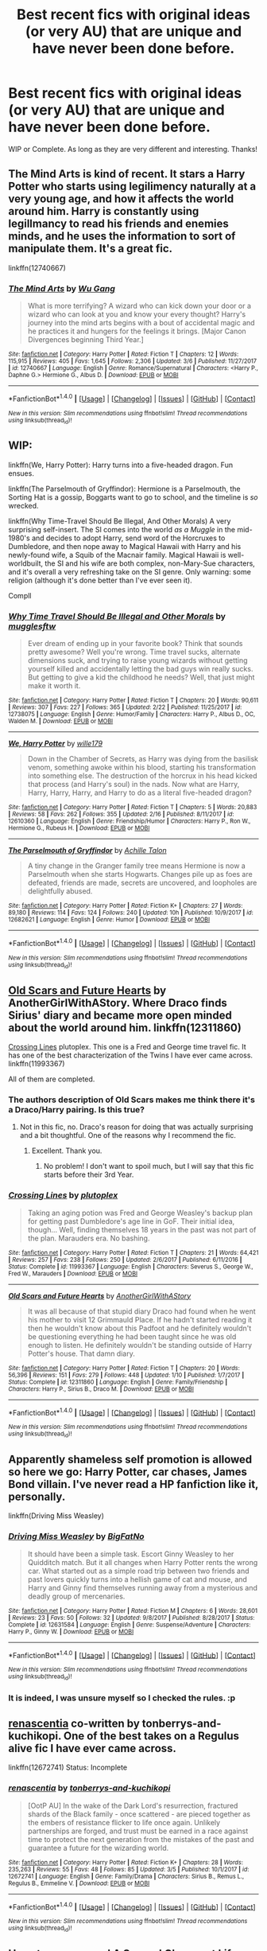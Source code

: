 #+TITLE: Best recent fics with original ideas (or very AU) that are unique and have never been done before.

* Best recent fics with original ideas (or very AU) that are unique and have never been done before.
:PROPERTIES:
:Author: Silentone26
:Score: 13
:DateUnix: 1521252211.0
:DateShort: 2018-Mar-17
:FlairText: Request
:END:
WIP or Complete. As long as they are very different and interesting. Thanks!


** The Mind Arts is kind of recent. It stars a Harry Potter who starts using legilimency naturally at a very young age, and how it affects the world around him. Harry is constantly using legillmancy to read his friends and enemies minds, and he uses the information to sort of manipulate them. It's a great fic.

linkffn(12740667)
:PROPERTIES:
:Author: Johnsmitish
:Score: 10
:DateUnix: 1521270871.0
:DateShort: 2018-Mar-17
:END:

*** [[http://www.fanfiction.net/s/12740667/1/][*/The Mind Arts/*]] by [[https://www.fanfiction.net/u/7769074/Wu-Gang][/Wu Gang/]]

#+begin_quote
  What is more terrifying? A wizard who can kick down your door or a wizard who can look at you and know your every thought? Harry's journey into the mind arts begins with a bout of accidental magic and he practices it and hungers for the feelings it brings. [Major Canon Divergences beginning Third Year.]
#+end_quote

^{/Site/: [[http://www.fanfiction.net/][fanfiction.net]] *|* /Category/: Harry Potter *|* /Rated/: Fiction T *|* /Chapters/: 12 *|* /Words/: 115,915 *|* /Reviews/: 405 *|* /Favs/: 1,645 *|* /Follows/: 2,306 *|* /Updated/: 3/6 *|* /Published/: 11/27/2017 *|* /id/: 12740667 *|* /Language/: English *|* /Genre/: Romance/Supernatural *|* /Characters/: <Harry P., Daphne G.> Hermione G., Albus D. *|* /Download/: [[http://www.ff2ebook.com/old/ffn-bot/index.php?id=12740667&source=ff&filetype=epub][EPUB]] or [[http://www.ff2ebook.com/old/ffn-bot/index.php?id=12740667&source=ff&filetype=mobi][MOBI]]}

--------------

*FanfictionBot*^{1.4.0} *|* [[[https://github.com/tusing/reddit-ffn-bot/wiki/Usage][Usage]]] | [[[https://github.com/tusing/reddit-ffn-bot/wiki/Changelog][Changelog]]] | [[[https://github.com/tusing/reddit-ffn-bot/issues/][Issues]]] | [[[https://github.com/tusing/reddit-ffn-bot/][GitHub]]] | [[[https://www.reddit.com/message/compose?to=tusing][Contact]]]

^{/New in this version: Slim recommendations using/ ffnbot!slim! /Thread recommendations using/ linksub(thread_id)!}
:PROPERTIES:
:Author: FanfictionBot
:Score: 3
:DateUnix: 1521270887.0
:DateShort: 2018-Mar-17
:END:


** WIP:

linkffn(We, Harry Potter): Harry turns into a five-headed dragon. Fun ensues.

linkffn(The Parselmouth of Gryffindor): Hermione is a Parselmouth, the Sorting Hat is a gossip, Boggarts want to go to school, and the timeline is /so/ wrecked.

linkffn(Why Time-Travel Should Be Illegal, And Other Morals) A very surprising self-insert. The SI comes into the world /as a Muggle/ in the mid-1980's and decides to adopt Harry, send word of the Horcruxes to Dumbledore, and then nope away to Magical Hawaii with Harry and his newly-found wife, a Squib of the Macnair family. Magical Hawaii is well-worldbuilt, the SI and his wife are both complex, non-Mary-Sue characters, and it's overall a very refreshing take on the SI genre. Only warning: some religion (although it's done better than I've ever seen it).

Compll
:PROPERTIES:
:Author: Achille-Talon
:Score: 6
:DateUnix: 1521281491.0
:DateShort: 2018-Mar-17
:END:

*** [[http://www.fanfiction.net/s/12738075/1/][*/Why Time Travel Should Be Illegal and Other Morals/*]] by [[https://www.fanfiction.net/u/4497458/mugglesftw][/mugglesftw/]]

#+begin_quote
  Ever dream of ending up in your favorite book? Think that sounds pretty awesome? Well you're wrong. Time travel sucks, alternate dimensions suck, and trying to raise young wizards without getting yourself killed and accidentally letting the bad guys win really sucks. But getting to give a kid the childhood he needs? Well, that just might make it worth it.
#+end_quote

^{/Site/: [[http://www.fanfiction.net/][fanfiction.net]] *|* /Category/: Harry Potter *|* /Rated/: Fiction T *|* /Chapters/: 20 *|* /Words/: 90,611 *|* /Reviews/: 307 *|* /Favs/: 227 *|* /Follows/: 365 *|* /Updated/: 2/22 *|* /Published/: 11/25/2017 *|* /id/: 12738075 *|* /Language/: English *|* /Genre/: Humor/Family *|* /Characters/: Harry P., Albus D., OC, Walden M. *|* /Download/: [[http://www.ff2ebook.com/old/ffn-bot/index.php?id=12738075&source=ff&filetype=epub][EPUB]] or [[http://www.ff2ebook.com/old/ffn-bot/index.php?id=12738075&source=ff&filetype=mobi][MOBI]]}

--------------

[[http://www.fanfiction.net/s/12610360/1/][*/We, Harry Potter/*]] by [[https://www.fanfiction.net/u/5192205/wille179][/wille179/]]

#+begin_quote
  Down in the Chamber of Secrets, as Harry was dying from the basilisk venom, something awoke within his blood, starting his transformation into something else. The destruction of the horcrux in his head kicked that process (and Harry's soul) in the nads. Now what are Harry, Harry, Harry, Harry, and Harry to do as a literal five-headed dragon?
#+end_quote

^{/Site/: [[http://www.fanfiction.net/][fanfiction.net]] *|* /Category/: Harry Potter *|* /Rated/: Fiction T *|* /Chapters/: 5 *|* /Words/: 20,883 *|* /Reviews/: 58 *|* /Favs/: 262 *|* /Follows/: 355 *|* /Updated/: 2/16 *|* /Published/: 8/11/2017 *|* /id/: 12610360 *|* /Language/: English *|* /Genre/: Friendship/Humor *|* /Characters/: Harry P., Ron W., Hermione G., Rubeus H. *|* /Download/: [[http://www.ff2ebook.com/old/ffn-bot/index.php?id=12610360&source=ff&filetype=epub][EPUB]] or [[http://www.ff2ebook.com/old/ffn-bot/index.php?id=12610360&source=ff&filetype=mobi][MOBI]]}

--------------

[[http://www.fanfiction.net/s/12682621/1/][*/The Parselmouth of Gryffindor/*]] by [[https://www.fanfiction.net/u/7922987/Achille-Talon][/Achille Talon/]]

#+begin_quote
  A tiny change in the Granger family tree means Hermione is now a Parselmouth when she starts Hogwarts. Changes pile up as foes are defeated, friends are made, secrets are uncovered, and loopholes are delightfully abused.
#+end_quote

^{/Site/: [[http://www.fanfiction.net/][fanfiction.net]] *|* /Category/: Harry Potter *|* /Rated/: Fiction K+ *|* /Chapters/: 27 *|* /Words/: 89,180 *|* /Reviews/: 114 *|* /Favs/: 124 *|* /Follows/: 240 *|* /Updated/: 10h *|* /Published/: 10/9/2017 *|* /id/: 12682621 *|* /Language/: English *|* /Genre/: Humor *|* /Download/: [[http://www.ff2ebook.com/old/ffn-bot/index.php?id=12682621&source=ff&filetype=epub][EPUB]] or [[http://www.ff2ebook.com/old/ffn-bot/index.php?id=12682621&source=ff&filetype=mobi][MOBI]]}

--------------

*FanfictionBot*^{1.4.0} *|* [[[https://github.com/tusing/reddit-ffn-bot/wiki/Usage][Usage]]] | [[[https://github.com/tusing/reddit-ffn-bot/wiki/Changelog][Changelog]]] | [[[https://github.com/tusing/reddit-ffn-bot/issues/][Issues]]] | [[[https://github.com/tusing/reddit-ffn-bot/][GitHub]]] | [[[https://www.reddit.com/message/compose?to=tusing][Contact]]]

^{/New in this version: Slim recommendations using/ ffnbot!slim! /Thread recommendations using/ linksub(thread_id)!}
:PROPERTIES:
:Author: FanfictionBot
:Score: 2
:DateUnix: 1521281522.0
:DateShort: 2018-Mar-17
:END:


** [[https://www.fanfiction.net/s/12311860/1/Old-Scars-and-Future-Hearts][Old Scars and Future Hearts]] by AnotherGirlWithAStory. Where Draco finds Sirius' diary and became more open minded about the world around him. linkffn(12311860)

[[https://www.fanfiction.net/s/11993367/1/Crossing-Lines][Crossing Lines]] plutoplex. This one is a Fred and George time travel fic. It has one of the best characterization of the Twins I have ever came across. linkffn(11993367)

All of them are completed.
:PROPERTIES:
:Author: FairyRave
:Score: 6
:DateUnix: 1521255605.0
:DateShort: 2018-Mar-17
:END:

*** The authors description of Old Scars makes me think there it's a Draco/Harry pairing. Is this true?
:PROPERTIES:
:Author: Freshenstein
:Score: 2
:DateUnix: 1521271203.0
:DateShort: 2018-Mar-17
:END:

**** Not in this fic, no. Draco's reason for doing that was actually surprising and a bit thoughtful. One of the reasons why I recommend the fic.
:PROPERTIES:
:Author: FairyRave
:Score: 2
:DateUnix: 1521271487.0
:DateShort: 2018-Mar-17
:END:

***** Excellent. Thank you.
:PROPERTIES:
:Author: Freshenstein
:Score: 2
:DateUnix: 1521272985.0
:DateShort: 2018-Mar-17
:END:

****** No problem! I don't want to spoil much, but I will say that this fic starts before their 3rd Year.
:PROPERTIES:
:Author: FairyRave
:Score: 1
:DateUnix: 1521273062.0
:DateShort: 2018-Mar-17
:END:


*** [[http://www.fanfiction.net/s/11993367/1/][*/Crossing Lines/*]] by [[https://www.fanfiction.net/u/4787853/plutoplex][/plutoplex/]]

#+begin_quote
  Taking an aging potion was Fred and George Weasley's backup plan for getting past Dumbledore's age line in GoF. Their initial idea, though... Well, finding themselves 18 years in the past was not part of the plan. Marauders era. No bashing.
#+end_quote

^{/Site/: [[http://www.fanfiction.net/][fanfiction.net]] *|* /Category/: Harry Potter *|* /Rated/: Fiction T *|* /Chapters/: 21 *|* /Words/: 64,421 *|* /Reviews/: 257 *|* /Favs/: 238 *|* /Follows/: 250 *|* /Updated/: 2/6/2017 *|* /Published/: 6/11/2016 *|* /Status/: Complete *|* /id/: 11993367 *|* /Language/: English *|* /Characters/: Severus S., George W., Fred W., Marauders *|* /Download/: [[http://www.ff2ebook.com/old/ffn-bot/index.php?id=11993367&source=ff&filetype=epub][EPUB]] or [[http://www.ff2ebook.com/old/ffn-bot/index.php?id=11993367&source=ff&filetype=mobi][MOBI]]}

--------------

[[http://www.fanfiction.net/s/12311860/1/][*/Old Scars and Future Hearts/*]] by [[https://www.fanfiction.net/u/7536168/AnotherGirlWithAStory][/AnotherGirlWithAStory/]]

#+begin_quote
  It was all because of that stupid diary Draco had found when he went his mother to visit 12 Grimmauld Place. If he hadn't started reading it then he wouldn't know about this Padfoot and he definitely wouldn't be questioning everything he had been taught since he was old enough to listen. He definitely wouldn't be standing outside of Harry Potter's house. That damn diary.
#+end_quote

^{/Site/: [[http://www.fanfiction.net/][fanfiction.net]] *|* /Category/: Harry Potter *|* /Rated/: Fiction T *|* /Chapters/: 20 *|* /Words/: 56,396 *|* /Reviews/: 151 *|* /Favs/: 279 *|* /Follows/: 448 *|* /Updated/: 1/10 *|* /Published/: 1/7/2017 *|* /Status/: Complete *|* /id/: 12311860 *|* /Language/: English *|* /Genre/: Family/Friendship *|* /Characters/: Harry P., Sirius B., Draco M. *|* /Download/: [[http://www.ff2ebook.com/old/ffn-bot/index.php?id=12311860&source=ff&filetype=epub][EPUB]] or [[http://www.ff2ebook.com/old/ffn-bot/index.php?id=12311860&source=ff&filetype=mobi][MOBI]]}

--------------

*FanfictionBot*^{1.4.0} *|* [[[https://github.com/tusing/reddit-ffn-bot/wiki/Usage][Usage]]] | [[[https://github.com/tusing/reddit-ffn-bot/wiki/Changelog][Changelog]]] | [[[https://github.com/tusing/reddit-ffn-bot/issues/][Issues]]] | [[[https://github.com/tusing/reddit-ffn-bot/][GitHub]]] | [[[https://www.reddit.com/message/compose?to=tusing][Contact]]]

^{/New in this version: Slim recommendations using/ ffnbot!slim! /Thread recommendations using/ linksub(thread_id)!}
:PROPERTIES:
:Author: FanfictionBot
:Score: 1
:DateUnix: 1521255630.0
:DateShort: 2018-Mar-17
:END:


** Apparently shameless self promotion is allowed so here we go: Harry Potter, car chases, James Bond villain. I've never read a HP fanfiction like it, personally.

linkffn(Driving Miss Weasley)
:PROPERTIES:
:Author: BigFatNo
:Score: 4
:DateUnix: 1521257566.0
:DateShort: 2018-Mar-17
:END:

*** [[http://www.fanfiction.net/s/12631584/1/][*/Driving Miss Weasley/*]] by [[https://www.fanfiction.net/u/6968922/BigFatNo][/BigFatNo/]]

#+begin_quote
  It should have been a simple task. Escort Ginny Weasley to her Quidditch match. But it all changes when Harry Potter rents the wrong car. What started out as a simple road trip between two friends and past lovers quickly turns into a hellish game of cat and mouse, and Harry and Ginny find themselves running away from a mysterious and deadly group of mercenaries.
#+end_quote

^{/Site/: [[http://www.fanfiction.net/][fanfiction.net]] *|* /Category/: Harry Potter *|* /Rated/: Fiction M *|* /Chapters/: 6 *|* /Words/: 28,601 *|* /Reviews/: 23 *|* /Favs/: 50 *|* /Follows/: 32 *|* /Updated/: 9/8/2017 *|* /Published/: 8/28/2017 *|* /Status/: Complete *|* /id/: 12631584 *|* /Language/: English *|* /Genre/: Suspense/Adventure *|* /Characters/: Harry P., Ginny W. *|* /Download/: [[http://www.ff2ebook.com/old/ffn-bot/index.php?id=12631584&source=ff&filetype=epub][EPUB]] or [[http://www.ff2ebook.com/old/ffn-bot/index.php?id=12631584&source=ff&filetype=mobi][MOBI]]}

--------------

*FanfictionBot*^{1.4.0} *|* [[[https://github.com/tusing/reddit-ffn-bot/wiki/Usage][Usage]]] | [[[https://github.com/tusing/reddit-ffn-bot/wiki/Changelog][Changelog]]] | [[[https://github.com/tusing/reddit-ffn-bot/issues/][Issues]]] | [[[https://github.com/tusing/reddit-ffn-bot/][GitHub]]] | [[[https://www.reddit.com/message/compose?to=tusing][Contact]]]

^{/New in this version: Slim recommendations using/ ffnbot!slim! /Thread recommendations using/ linksub(thread_id)!}
:PROPERTIES:
:Author: FanfictionBot
:Score: 1
:DateUnix: 1521257580.0
:DateShort: 2018-Mar-17
:END:


*** It is indeed, I was unsure myself so I checked the rules. :p
:PROPERTIES:
:Author: mediumpizzabox
:Score: 1
:DateUnix: 1521258525.0
:DateShort: 2018-Mar-17
:END:


** [[https://www.fanfiction.net/s/12672741/1/renascentia][renascentia]] co-written by tonberrys-and-kuchikopi. One of the best takes on a Regulus alive fic I have ever came across.

linkffn(12672741) Status: Incomplete
:PROPERTIES:
:Author: FairyRave
:Score: 2
:DateUnix: 1521255142.0
:DateShort: 2018-Mar-17
:END:

*** [[http://www.fanfiction.net/s/12672741/1/][*/renascentia/*]] by [[https://www.fanfiction.net/u/9795334/tonberrys-and-kuchikopi][/tonberrys-and-kuchikopi/]]

#+begin_quote
  [OotP AU] In the wake of the Dark Lord's resurrection, fractured shards of the Black family - once scattered - are pieced together as the embers of resistance flicker to life once again. Unlikely partnerships are forged, and trust must be earned in a race against time to protect the next generation from the mistakes of the past and guarantee a future for the wizarding world.
#+end_quote

^{/Site/: [[http://www.fanfiction.net/][fanfiction.net]] *|* /Category/: Harry Potter *|* /Rated/: Fiction K+ *|* /Chapters/: 28 *|* /Words/: 235,263 *|* /Reviews/: 55 *|* /Favs/: 48 *|* /Follows/: 85 *|* /Updated/: 3/5 *|* /Published/: 10/1/2017 *|* /id/: 12672741 *|* /Language/: English *|* /Genre/: Family/Drama *|* /Characters/: Sirius B., Remus L., Regulus B., Emmeline V. *|* /Download/: [[http://www.ff2ebook.com/old/ffn-bot/index.php?id=12672741&source=ff&filetype=epub][EPUB]] or [[http://www.ff2ebook.com/old/ffn-bot/index.php?id=12672741&source=ff&filetype=mobi][MOBI]]}

--------------

*FanfictionBot*^{1.4.0} *|* [[[https://github.com/tusing/reddit-ffn-bot/wiki/Usage][Usage]]] | [[[https://github.com/tusing/reddit-ffn-bot/wiki/Changelog][Changelog]]] | [[[https://github.com/tusing/reddit-ffn-bot/issues/][Issues]]] | [[[https://github.com/tusing/reddit-ffn-bot/][GitHub]]] | [[[https://www.reddit.com/message/compose?to=tusing][Contact]]]

^{/New in this version: Slim recommendations using/ ffnbot!slim! /Thread recommendations using/ linksub(thread_id)!}
:PROPERTIES:
:Author: FanfictionBot
:Score: 1
:DateUnix: 1521255162.0
:DateShort: 2018-Mar-17
:END:


** Have to recommend A Second Chance at Life series by Miranda Flairgold. Very AU and very different from a lot of other fics I've read. It mainly features Harry going to a different school to learn magic. It's amazing and I can't recommend it enough.

linkffn(2488754)
:PROPERTIES:
:Author: IcePrincessElectric
:Score: 1
:DateUnix: 1521330336.0
:DateShort: 2018-Mar-18
:END:

*** [[http://www.fanfiction.net/s/2488754/1/][*/A Second Chance at Life/*]] by [[https://www.fanfiction.net/u/100447/Miranda-Flairgold][/Miranda Flairgold/]]

#+begin_quote
  When Voldemort's assassins find him Harry flees seeking a place to prepare for the battle. Bloodmagic, wandlessmagic, necromancy, fae, a thunderbird, demons, vampires. Harry finds the strength & allies to win a war. Singularly unique fic.
#+end_quote

^{/Site/: [[http://www.fanfiction.net/][fanfiction.net]] *|* /Category/: Harry Potter *|* /Rated/: Fiction M *|* /Chapters/: 35 *|* /Words/: 251,462 *|* /Reviews/: 4,610 *|* /Favs/: 8,235 *|* /Follows/: 3,033 *|* /Updated/: 7/22/2006 *|* /Published/: 7/17/2005 *|* /Status/: Complete *|* /id/: 2488754 *|* /Language/: English *|* /Genre/: Adventure *|* /Download/: [[http://www.ff2ebook.com/old/ffn-bot/index.php?id=2488754&source=ff&filetype=epub][EPUB]] or [[http://www.ff2ebook.com/old/ffn-bot/index.php?id=2488754&source=ff&filetype=mobi][MOBI]]}

--------------

*FanfictionBot*^{1.4.0} *|* [[[https://github.com/tusing/reddit-ffn-bot/wiki/Usage][Usage]]] | [[[https://github.com/tusing/reddit-ffn-bot/wiki/Changelog][Changelog]]] | [[[https://github.com/tusing/reddit-ffn-bot/issues/][Issues]]] | [[[https://github.com/tusing/reddit-ffn-bot/][GitHub]]] | [[[https://www.reddit.com/message/compose?to=tusing][Contact]]]

^{/New in this version: Slim recommendations using/ ffnbot!slim! /Thread recommendations using/ linksub(thread_id)!}
:PROPERTIES:
:Author: FanfictionBot
:Score: 2
:DateUnix: 1521330395.0
:DateShort: 2018-Mar-18
:END:


** linkffn(12698097; 12026429)
:PROPERTIES:
:Author: bupomo
:Score: 1
:DateUnix: 1521361292.0
:DateShort: 2018-Mar-18
:END:

*** [[http://www.fanfiction.net/s/12698097/1/][*/The Inglorious Wonder Woman/*]] by [[https://www.fanfiction.net/u/3930972/bulelo][/bulelo/]]

#+begin_quote
  She always had a soft spot for kids; the ones in this life definitely deserve better. The wizarding world needs a superhero anyway: a Wonder Woman who can talk to animals, breathe underwater, has a secret cave, and dreams up someone else's memories. The inglorious kind. [reincarnated!mermaid!OC, AU-canon]
#+end_quote

^{/Site/: [[http://www.fanfiction.net/][fanfiction.net]] *|* /Category/: Harry Potter *|* /Rated/: Fiction T *|* /Chapters/: 4 *|* /Words/: 17,954 *|* /Reviews/: 44 *|* /Favs/: 71 *|* /Follows/: 99 *|* /Updated/: 2/7 *|* /Published/: 10/22/2017 *|* /id/: 12698097 *|* /Language/: English *|* /Genre/: Angst/Romance *|* /Characters/: Harry P., Cho C., Neville L., OC *|* /Download/: [[http://www.ff2ebook.com/old/ffn-bot/index.php?id=12698097&source=ff&filetype=epub][EPUB]] or [[http://www.ff2ebook.com/old/ffn-bot/index.php?id=12698097&source=ff&filetype=mobi][MOBI]]}

--------------

[[http://www.fanfiction.net/s/12026429/1/][*/Chris Pettigrew and the No-Refund Policy/*]] by [[https://www.fanfiction.net/u/2059639/Cookie-Krisp][/Cookie Krisp/]]

#+begin_quote
  One day, Christopher died and woke up as everyone's favorite character-Peter Pettigrew. "Don't suppose there's a return policy on this kind of thing? 'Cause...I think I want a refund." With Christopher as Peter, how much will change? Semi-SI(Self Insert)/OC. Marauders-Era. undecided pairing, slash, m/m, m/f, bi, multi-shippings
#+end_quote

^{/Site/: [[http://www.fanfiction.net/][fanfiction.net]] *|* /Category/: Harry Potter *|* /Rated/: Fiction M *|* /Chapters/: 8 *|* /Words/: 34,484 *|* /Reviews/: 234 *|* /Favs/: 449 *|* /Follows/: 595 *|* /Updated/: 12/31/2017 *|* /Published/: 6/30/2016 *|* /id/: 12026429 *|* /Language/: English *|* /Genre/: Drama/Humor *|* /Characters/: Sirius B., Peter P., OC, Marauders *|* /Download/: [[http://www.ff2ebook.com/old/ffn-bot/index.php?id=12026429&source=ff&filetype=epub][EPUB]] or [[http://www.ff2ebook.com/old/ffn-bot/index.php?id=12026429&source=ff&filetype=mobi][MOBI]]}

--------------

*FanfictionBot*^{1.4.0} *|* [[[https://github.com/tusing/reddit-ffn-bot/wiki/Usage][Usage]]] | [[[https://github.com/tusing/reddit-ffn-bot/wiki/Changelog][Changelog]]] | [[[https://github.com/tusing/reddit-ffn-bot/issues/][Issues]]] | [[[https://github.com/tusing/reddit-ffn-bot/][GitHub]]] | [[[https://www.reddit.com/message/compose?to=tusing][Contact]]]

^{/New in this version: Slim recommendations using/ ffnbot!slim! /Thread recommendations using/ linksub(thread_id)!}
:PROPERTIES:
:Author: FanfictionBot
:Score: 1
:DateUnix: 1521361303.0
:DateShort: 2018-Mar-18
:END:


** Shameless self-promotion. Though I will preface it by saying it needs some work.

linkffn([[https://www.fanfiction.net/s/12052110/1/Storm-Born]])
:PROPERTIES:
:Author: mediumpizzabox
:Score: 1
:DateUnix: 1521252699.0
:DateShort: 2018-Mar-17
:END:

*** [[http://www.fanfiction.net/s/12052110/1/][*/Storm Born/*]] by [[https://www.fanfiction.net/u/4163417/TheMisnomer][/TheMisnomer/]]

#+begin_quote
  Convinced by an evil and conniving Dumbledore, James and Lily abandon Harry in a dark forest shortly after his birth. In a twist of fate, this cruel act restores the ancient balance of magic in Great Britain. The dark is back - with a vengeance and with secrets that have been hidden for a millennia. Heavily AU, no Voldemort, Dark!Harry.
#+end_quote

^{/Site/: [[http://www.fanfiction.net/][fanfiction.net]] *|* /Category/: Harry Potter *|* /Rated/: Fiction T *|* /Chapters/: 10 *|* /Words/: 43,080 *|* /Reviews/: 33 *|* /Favs/: 147 *|* /Follows/: 229 *|* /Updated/: 2h *|* /Published/: 7/15/2016 *|* /id/: 12052110 *|* /Language/: English *|* /Genre/: Angst/Fantasy *|* /Characters/: Harry P., Sirius B., OC *|* /Download/: [[http://www.ff2ebook.com/old/ffn-bot/index.php?id=12052110&source=ff&filetype=epub][EPUB]] or [[http://www.ff2ebook.com/old/ffn-bot/index.php?id=12052110&source=ff&filetype=mobi][MOBI]]}

--------------

*FanfictionBot*^{1.4.0} *|* [[[https://github.com/tusing/reddit-ffn-bot/wiki/Usage][Usage]]] | [[[https://github.com/tusing/reddit-ffn-bot/wiki/Changelog][Changelog]]] | [[[https://github.com/tusing/reddit-ffn-bot/issues/][Issues]]] | [[[https://github.com/tusing/reddit-ffn-bot/][GitHub]]] | [[[https://www.reddit.com/message/compose?to=tusing][Contact]]]

^{/New in this version: Slim recommendations using/ ffnbot!slim! /Thread recommendations using/ linksub(thread_id)!}
:PROPERTIES:
:Author: FanfictionBot
:Score: 2
:DateUnix: 1521252712.0
:DateShort: 2018-Mar-17
:END:


*** Is Harry evil or just dark/an antihero in the story?
:PROPERTIES:
:Author: Freshenstein
:Score: 1
:DateUnix: 1521271299.0
:DateShort: 2018-Mar-17
:END:

**** Just dark in this fic, not necessarily evil.
:PROPERTIES:
:Author: mediumpizzabox
:Score: 1
:DateUnix: 1521272209.0
:DateShort: 2018-Mar-17
:END:

***** So is this the part where I beg you to update already, even though I haven't read your story yet? Because authors love it when people are harassing them to update, right?
:PROPERTIES:
:Author: Freshenstein
:Score: 1
:DateUnix: 1521273084.0
:DateShort: 2018-Mar-17
:END:

****** Many do, but I'm normally just too busy with work and school to write and so it frustrates me.
:PROPERTIES:
:Author: mediumpizzabox
:Score: 1
:DateUnix: 1521276068.0
:DateShort: 2018-Mar-17
:END:
